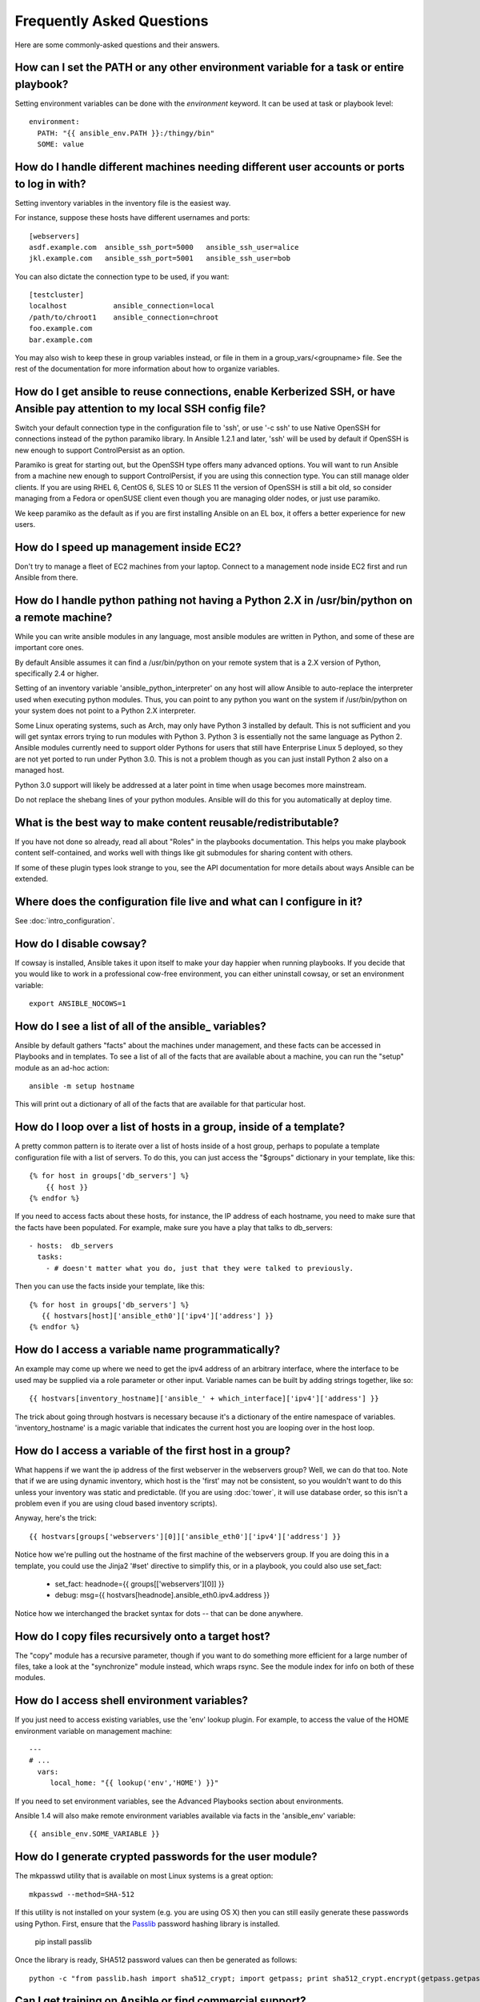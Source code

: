 Frequently Asked Questions
==========================

Here are some commonly-asked questions and their answers.

.. _set_environment:

How can I set the PATH or any other environment variable for a task or entire playbook?
+++++++++++++++++++++++++++++++++++++++++++++++++++++++++++++++++++++++++++++++++++++++++++

Setting environment variables can be done with the `environment` keyword. It can be used at task or playbook level::

    environment:
      PATH: "{{ ansible_env.PATH }}:/thingy/bin"
      SOME: value



How do I handle different machines needing different user accounts or ports to log in with?
+++++++++++++++++++++++++++++++++++++++++++++++++++++++++++++++++++++++++++++++++++++++++++

Setting inventory variables in the inventory file is the easiest way.

For instance, suppose these hosts have different usernames and ports::

    [webservers]
    asdf.example.com  ansible_ssh_port=5000   ansible_ssh_user=alice
    jkl.example.com   ansible_ssh_port=5001   ansible_ssh_user=bob

You can also dictate the connection type to be used, if you want::

    [testcluster]
    localhost           ansible_connection=local
    /path/to/chroot1    ansible_connection=chroot
    foo.example.com
    bar.example.com 

You may also wish to keep these in group variables instead, or file in them in a group_vars/<groupname> file.
See the rest of the documentation for more information about how to organize variables.

.. _use_ssh:

How do I get ansible to reuse connections, enable Kerberized SSH, or have Ansible pay attention to my local SSH config file?
++++++++++++++++++++++++++++++++++++++++++++++++++++++++++++++++++++++++++++++++++++++++++++++++++++++++++++++++++++++++++++

Switch your default connection type in the configuration file to 'ssh', or use '-c ssh' to use
Native OpenSSH for connections instead of the python paramiko library.  In Ansible 1.2.1 and later, 'ssh' will be used
by default if OpenSSH is new enough to support ControlPersist as an option.

Paramiko is great for starting out, but the OpenSSH type offers many advanced options.  You will want to run Ansible
from a machine new enough to support ControlPersist, if you are using this connection type.  You can still manage
older clients.  If you are using RHEL 6, CentOS 6, SLES 10 or SLES 11 the version of OpenSSH is still a bit old, so 
consider managing from a Fedora or openSUSE client even though you are managing older nodes, or just use paramiko.

We keep paramiko as the default as if you are first installing Ansible on an EL box, it offers a better experience
for new users.

.. _ec2_cloud_performance:

How do I speed up management inside EC2?
++++++++++++++++++++++++++++++++++++++++

Don't try to manage a fleet of EC2 machines from your laptop.  Connect to a management node inside EC2 first
and run Ansible from there.

.. _python_interpreters:

How do I handle python pathing not having a Python 2.X in /usr/bin/python on a remote machine?
++++++++++++++++++++++++++++++++++++++++++++++++++++++++++++++++++++++++++++++++++++++++++++++

While you can write ansible modules in any language, most ansible modules are written in Python, and some of these
are important core ones.

By default Ansible assumes it can find a /usr/bin/python on your remote system that is a 2.X version of Python, specifically
2.4 or higher.

Setting of an inventory variable 'ansible_python_interpreter' on any host will allow Ansible to auto-replace the interpreter
used when executing python modules.   Thus, you can point to any python you want on the system if /usr/bin/python on your
system does not point to a Python 2.X interpreter.  

Some Linux operating systems, such as Arch, may only have Python 3 installed by default.  This is not sufficient and you will
get syntax errors trying to run modules with Python 3.  Python 3 is essentially not the same
language as Python 2.  Ansible modules currently need to support older Pythons for users that  still have Enterprise Linux 5 deployed, so they are not yet ported to run under Python 3.0.  This is not a problem though as you can just install Python 2 also on a managed host.

Python 3.0 support will likely be addressed at a later point in time when usage becomes more mainstream.

Do not replace the shebang lines of your python modules.  Ansible will do this for you automatically at deploy time.

.. _use_roles:

What is the best way to make content reusable/redistributable?
++++++++++++++++++++++++++++++++++++++++++++++++++++++++++++++

If you have not done so already, read all about "Roles" in the playbooks documentation.  This helps you make playbook content
self-contained, and works well with things like git submodules for sharing content with others.

If some of these plugin types look strange to you, see the API documentation for more details about ways Ansible can be extended.

.. _configuration_file:

Where does the configuration file live and what can I configure in it?
++++++++++++++++++++++++++++++++++++++++++++++++++++++++++++++++++++++


See :doc:`intro_configuration`.

.. _who_would_ever_want_to_disable_cowsay_but_ok_here_is_how:

How do I disable cowsay?
++++++++++++++++++++++++

If cowsay is installed, Ansible takes it upon itself to make your day happier when running playbooks.  If you decide
that you would like to work in a professional cow-free environment, you can either uninstall cowsay, or set an environment variable::

    export ANSIBLE_NOCOWS=1

.. _browse_facts:

How do I see a list of all of the ansible\_ variables?
++++++++++++++++++++++++++++++++++++++++++++++++++++++

Ansible by default gathers "facts" about the machines under management, and these facts can be accessed in Playbooks and in templates. To see a list of all of the facts that are available about a machine, you can run the "setup" module as an ad-hoc action::

    ansible -m setup hostname

This will print out a dictionary of all of the facts that are available for that particular host.

.. _host_loops:

How do I loop over a list of hosts in a group, inside of a template?
++++++++++++++++++++++++++++++++++++++++++++++++++++++++++++++++++++

A pretty common pattern is to iterate over a list of hosts inside of a host group, perhaps to populate a template configuration
file with a list of servers. To do this, you can just access the "$groups" dictionary in your template, like this::

    {% for host in groups['db_servers'] %}
        {{ host }}
    {% endfor %}

If you need to access facts about these hosts, for instance, the IP address of each hostname, you need to make sure that the facts have been populated. For example, make sure you have a play that talks to db_servers::

    - hosts:  db_servers
      tasks:
        - # doesn't matter what you do, just that they were talked to previously.

Then you can use the facts inside your template, like this::

    {% for host in groups['db_servers'] %}
       {{ hostvars[host]['ansible_eth0']['ipv4']['address'] }}
    {% endfor %}

.. _programatic_access_to_a_variable:

How do I access a variable name programmatically?
+++++++++++++++++++++++++++++++++++++++++++++++++

An example may come up where we need to get the ipv4 address of an arbitrary interface, where the interface to be used may be supplied
via a role parameter or other input.  Variable names can be built by adding strings together, like so::

    {{ hostvars[inventory_hostname]['ansible_' + which_interface]['ipv4']['address'] }}

The trick about going through hostvars is necessary because it's a dictionary of the entire namespace of variables.  'inventory_hostname'
is a magic variable that indicates the current host you are looping over in the host loop.

.. _first_host_in_a_group:

How do I access a variable of the first host in a group?
++++++++++++++++++++++++++++++++++++++++++++++++++++++++

What happens if we want the ip address of the first webserver in the webservers group?  Well, we can do that too.  Note that if we
are using dynamic inventory, which host is the 'first' may not be consistent, so you wouldn't want to do this unless your inventory
was static and predictable.  (If you are using :doc:`tower`, it will use database order, so this isn't a problem even if you are using cloud
based inventory scripts).

Anyway, here's the trick::

    {{ hostvars[groups['webservers'][0]]['ansible_eth0']['ipv4']['address'] }}

Notice how we're pulling out the hostname of the first machine of the webservers group.  If you are doing this in a template, you
could use the Jinja2 '#set' directive to simplify this, or in a playbook, you could also use set_fact:

    - set_fact: headnode={{ groups[['webservers'][0]] }}
 
    - debug: msg={{ hostvars[headnode].ansible_eth0.ipv4.address }}

Notice how we interchanged the bracket syntax for dots -- that can be done anywhere.

.. _file_recursion:

How do I copy files recursively onto a target host?
+++++++++++++++++++++++++++++++++++++++++++++++++++

The "copy" module has a recursive parameter, though if you want to do something more efficient for a large number of files, take a look at the "synchronize" module instead, which wraps rsync.  See the module index for info on both of these modules.  

.. _shell_env:

How do I access shell environment variables?
++++++++++++++++++++++++++++++++++++++++++++

If you just need to access existing variables, use the 'env' lookup plugin.  For example, to access the value of the HOME
environment variable on management machine::

   ---
   # ...
     vars:
        local_home: "{{ lookup('env','HOME') }}"

If you need to set environment variables, see the Advanced Playbooks section about environments.

Ansible 1.4 will also make remote environment variables available via facts in the 'ansible_env' variable::

   {{ ansible_env.SOME_VARIABLE }}

.. _user_passwords:

How do I generate crypted passwords for the user module?
++++++++++++++++++++++++++++++++++++++++++++++++++++++++

The mkpasswd utility that is available on most Linux systems is a great option::

    mkpasswd --method=SHA-512

If this utility is not installed on your system (e.g. you are using OS X) then you can still easily
generate these passwords using Python. First, ensure that the `Passlib <https://code.google.com/p/passlib/>`_
password hashing library is installed.

    pip install passlib

Once the library is ready, SHA512 password values can then be generated as follows::

    python -c "from passlib.hash import sha512_crypt; import getpass; print sha512_crypt.encrypt(getpass.getpass())"

.. _commercial_support:

Can I get training on Ansible or find commercial support?
+++++++++++++++++++++++++++++++++++++++++++++++++++++++++

Yes!  See `our Guru offering <http://www.ansible.com/ansible-guru>`_ for online support, and support is also included with :doc:`tower`. You can also read our `service page <http://www.ansible.com/ansible-services>`_ and email `info@ansible.com <mailto:info@ansible.com>`_ for further details.

.. _web_interface:

Is there a web interface / REST API / etc?
++++++++++++++++++++++++++++++++++++++++++

Yes!  Ansible, Inc makes a great product that makes Ansible even more powerful
and easy to use. See :doc:`tower`.

.. _docs_contributions:

How do I submit a change to the documentation?
++++++++++++++++++++++++++++++++++++++++++++++

Great question!  Documentation for Ansible is kept in the main project git repository, and complete instructions for contributing can be found in the docs README `viewable on GitHub <https://github.com/ansible/ansible/blob/devel/docsite/README.md>`_.  Thanks!

.. _keep_secret_data:

How do I keep secret data in my playbook?
+++++++++++++++++++++++++++++++++++++++++

If you would like to keep secret data in your Ansible content and still share it publicly or keep things in source control, see :doc:`playbooks_vault`.

.. _i_dont_see_my_question:

In Ansible 1.8 and later, if you have a task that you don't want to show the results or command given to it when using -v (verbose) mode, the following task or playbook attribute can be useful::

    - name: secret task
      shell: /usr/bin/do_something --value={{ secret_value }}
      no_log: True

This can be used to keep verbose output but hide sensitive information from others who would otherwise like to be able to see the output.

The no_log attribute can also apply to an entire play::

    - hosts: all
      no_log: True

Though this will make the play somewhat difficult to debug.  It's recommended that this
be applied to single tasks only, once a playbook is completed.   

I don't see my question here
++++++++++++++++++++++++++++

Please see the section below for a link to IRC and the Google Group, where you can ask your question there.

.. seealso::

   :doc:`index`
       The documentation index
   :doc:`playbooks`
       An introduction to playbooks
   :doc:`playbooks_best_practices`
       Best practices advice
   `User Mailing List <http://groups.google.com/group/ansible-project>`_
       Have a question?  Stop by the google group!
   `irc.freenode.net <http://irc.freenode.net>`_
       #ansible IRC chat channel



